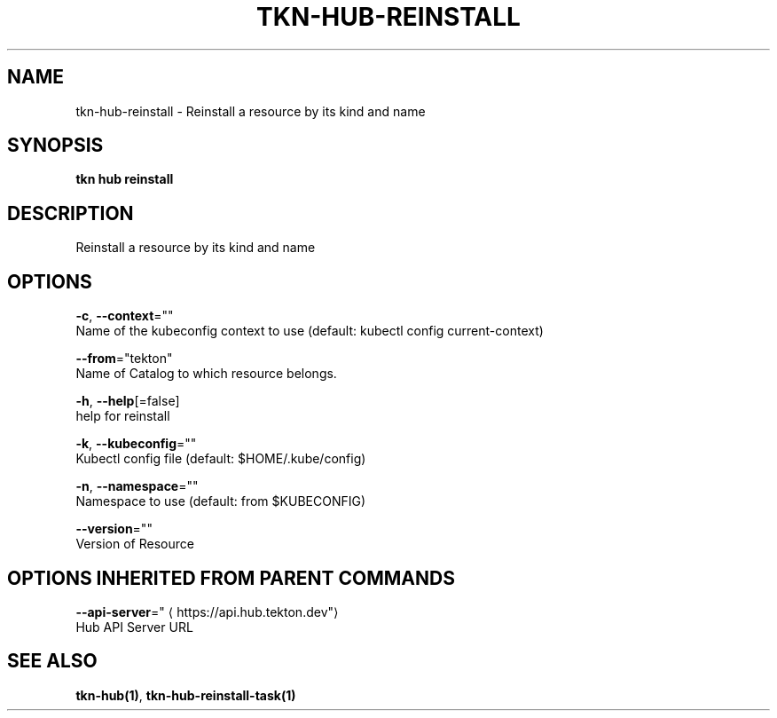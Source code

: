 .TH "TKN\-HUB\-REINSTALL" "1" "" "Auto generated by spf13/cobra" "" 
.nh
.ad l


.SH NAME
.PP
tkn\-hub\-reinstall \- Reinstall a resource by its kind and name


.SH SYNOPSIS
.PP
\fBtkn hub reinstall\fP


.SH DESCRIPTION
.PP
Reinstall a resource by its kind and name


.SH OPTIONS
.PP
\fB\-c\fP, \fB\-\-context\fP=""
    Name of the kubeconfig context to use (default: kubectl config current\-context)

.PP
\fB\-\-from\fP="tekton"
    Name of Catalog to which resource belongs.

.PP
\fB\-h\fP, \fB\-\-help\fP[=false]
    help for reinstall

.PP
\fB\-k\fP, \fB\-\-kubeconfig\fP=""
    Kubectl config file (default: $HOME/.kube/config)

.PP
\fB\-n\fP, \fB\-\-namespace\fP=""
    Namespace to use (default: from $KUBECONFIG)

.PP
\fB\-\-version\fP=""
    Version of Resource


.SH OPTIONS INHERITED FROM PARENT COMMANDS
.PP
\fB\-\-api\-server\fP="
\[la]https://api.hub.tekton.dev"\[ra]
    Hub API Server URL


.SH SEE ALSO
.PP
\fBtkn\-hub(1)\fP, \fBtkn\-hub\-reinstall\-task(1)\fP
